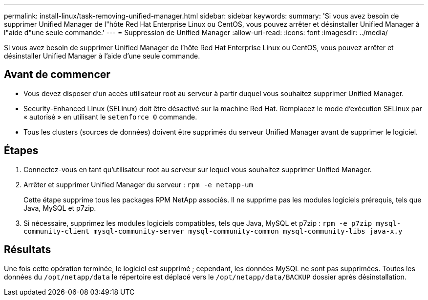 ---
permalink: install-linux/task-removing-unified-manager.html 
sidebar: sidebar 
keywords:  
summary: 'Si vous avez besoin de supprimer Unified Manager de l"hôte Red Hat Enterprise Linux ou CentOS, vous pouvez arrêter et désinstaller Unified Manager à l"aide d"une seule commande.' 
---
= Suppression de Unified Manager
:allow-uri-read: 
:icons: font
:imagesdir: ../media/


[role="lead"]
Si vous avez besoin de supprimer Unified Manager de l'hôte Red Hat Enterprise Linux ou CentOS, vous pouvez arrêter et désinstaller Unified Manager à l'aide d'une seule commande.



== Avant de commencer

* Vous devez disposer d'un accès utilisateur root au serveur à partir duquel vous souhaitez supprimer Unified Manager.
* Security-Enhanced Linux (SELinux) doit être désactivé sur la machine Red Hat. Remplacez le mode d'exécution SELinux par « autorisé » en utilisant le `setenforce 0` commande.
* Tous les clusters (sources de données) doivent être supprimés du serveur Unified Manager avant de supprimer le logiciel.




== Étapes

. Connectez-vous en tant qu'utilisateur root au serveur sur lequel vous souhaitez supprimer Unified Manager.
. Arrêter et supprimer Unified Manager du serveur : `rpm -e netapp-um`
+
Cette étape supprime tous les packages RPM NetApp associés. Il ne supprime pas les modules logiciels prérequis, tels que Java, MySQL et p7zip.

. Si nécessaire, supprimez les modules logiciels compatibles, tels que Java, MySQL et p7zip : `rpm -e p7zip mysql-community-client mysql-community-server mysql-community-common mysql-community-libs java-x.y`




== Résultats

Une fois cette opération terminée, le logiciel est supprimé ; cependant, les données MySQL ne sont pas supprimées. Toutes les données du `/opt/netapp/data` le répertoire est déplacé vers le `/opt/netapp/data/BACKUP` dossier après désinstallation.
